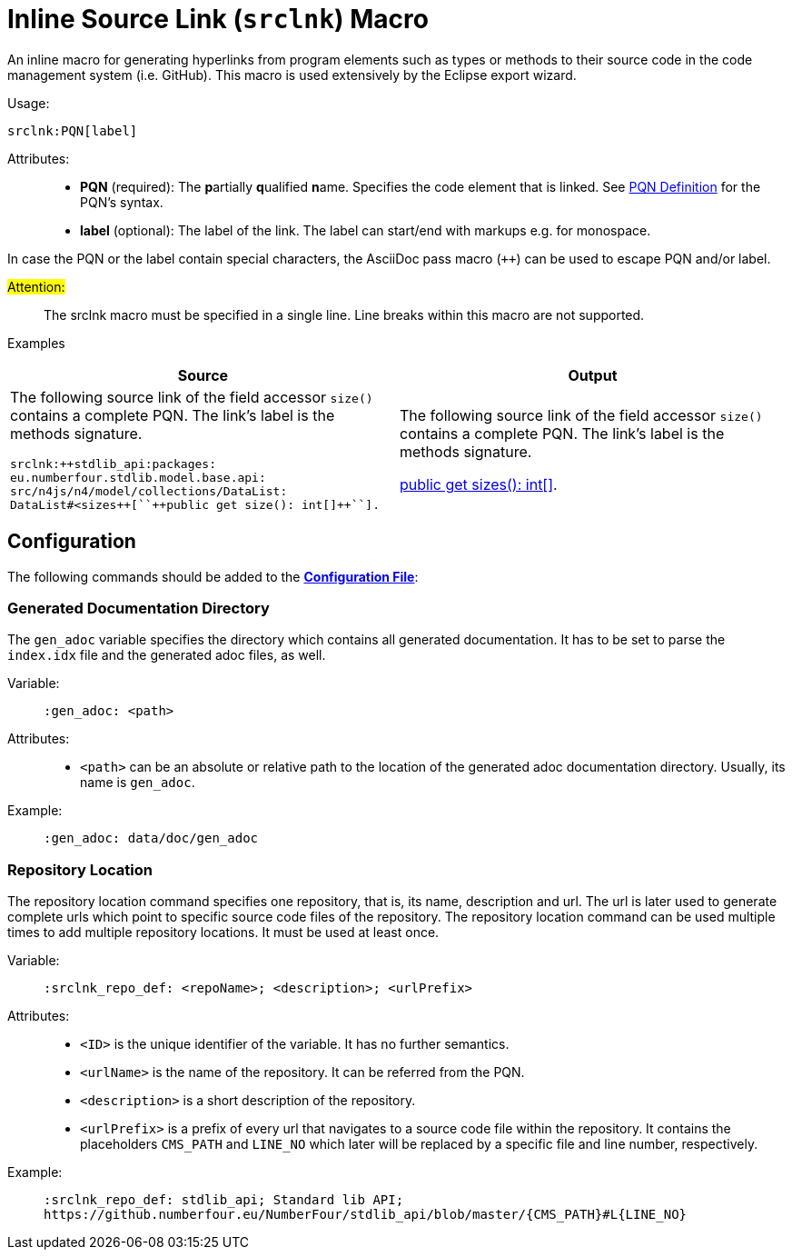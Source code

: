 :find:

= Inline Source Link (``srclnk``) Macro

An inline macro for generating hyperlinks from program elements such as types or methods to their source code in the code management system (i.e. GitHub).
This macro is used extensively by the Eclipse export wizard.


Usage: ::
[source,asciidoc,subs="macros"]
+++srclnk:PQN[label]+++


Attributes: ::
* *PQN* (required):
	The **p**artially **q**ualified **n**ame.
	Specifies the code element that is linked.
	See <<pqn.adoc#PQN-def,PQN Definition>> for the PQN's syntax.

* *label* (optional):
	The label of the link.
	The label can start/end with markups e.g. for monospace.

In case the PQN or the label contain special characters, the AsciiDoc pass macro (`++`) can be used to escape PQN and/or label.

#Attention:# ::
The srclnk macro must be specified in a single line.
Line breaks within this macro are not supported.


Examples::
[cols=2]
|===
| Source | Output

a|
The following source link of the field accessor `size()` contains a complete PQN.
The link's label is the methods signature.

[source, adoc]
srclnk:++stdlib_api:packages:
eu.numberfour.stdlib.model.base.api:
src/n4js/n4/model/collections/DataList:
DataList#<sizes++[``++public get size(): int[]++``].

a|
The following source link of the field accessor `size()` contains a complete PQN.
The link's label is the methods signature.

link:https://github.numberfour.eu/NumberFour/stdlib_api/blob/master/packages/eu.numberfour.stdlib.model.base.api/src/n4js/n4/model/collections/DataList.n4jsd#L250[+++public get sizes(): int[]+++].

|===

[.language-asciidoc]
== Configuration

The following commands should be added to the *https://github.numberfour.eu/NumberFour/asciispec/blob/master/docs/examples/config.adoc[Configuration File]*:

=== Generated Documentation Directory
The `gen_adoc` variable specifies the directory which contains all generated documentation.
It has to be set to parse the `index.idx` file and the generated adoc files, as well.

Variable: ::

`:gen_adoc: <path>`

Attributes: ::
* `<path>` can be an absolute or relative path to the location of the generated adoc documentation directory.
Usually, its name is `gen_adoc`.

Example: ::
`:gen_adoc: data/doc/gen_adoc`

=== Repository Location
The repository location command specifies one repository, that is, its name, description and url.
The url is later used to generate complete urls which point to specific source code files of the repository.
The repository location command can be used multiple times to add multiple repository locations.
It must be used at least once.

Variable: ::

`:srclnk_repo_def: <repoName>; <description>; <urlPrefix>`

Attributes: ::
* `<ID>` is the unique identifier of the variable. It has no further semantics.
* `<urlName>` is the name of the repository. It can be referred from the PQN.
* `<description>` is a short description of the repository.
* `<urlPrefix>`
	is a prefix of every url that navigates to a source code file within the repository.
	It contains the placeholders `CMS_PATH` and `LINE_NO` which later will be replaced by a specific file and line number, respectively.

Example: ::
``++:srclnk_repo_def: stdlib_api; Standard lib API; https://github.numberfour.eu/NumberFour/stdlib_api/blob/master/{CMS_PATH}#L{LINE_NO}++``


